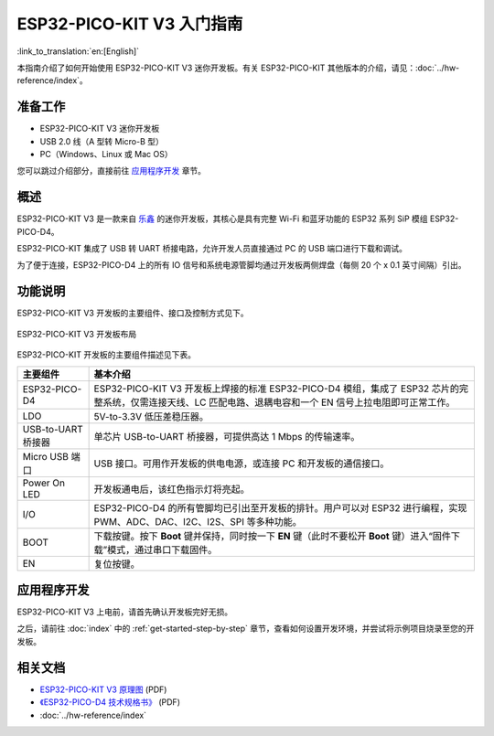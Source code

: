 ESP32-PICO-KIT V3 入门指南
=======================================
:link_to_translation:`en:[English]`

本指南介绍了如何开始使用 ESP32-PICO-KIT V3 迷你开发板。有关 ESP32-PICO-KIT 其他版本的介绍，请见：:doc:`../hw-reference/index`。


准备工作
--------

* ESP32-PICO-KIT V3 迷你开发板
* USB 2.0 线（A 型转 Micro-B 型）
* PC（Windows、Linux 或 Mac OS）

您可以跳过介绍部分，直接前往 `应用程序开发`_ 章节。


概述
----

ESP32-PICO-KIT V3 是一款来自 `乐鑫 <https://espressif.com>`_ 的迷你开发板，其核心是具有完整 Wi-Fi 和蓝牙功能的 ESP32 系列 SiP 模组 ESP32-PICO-D4。

ESP32-PICO-KIT 集成了 USB 转 UART 桥接电路，允许开发人员直接通过 PC 的 USB 端口进行下载和调试。

为了便于连接，ESP32-PICO-D4 上的所有 IO 信号和系统电源管脚均通过开发板两侧焊盘（每侧 20 个 x 0.1 英寸间隔）引出。


功能说明
--------

ESP32-PICO-KIT V3 开发板的主要组件、接口及控制方式见下。

.. figure:: ../../_static/esp32-pico-kit-v3-layout.jpg
    :align: center
    :alt: ESP32-PICO-KIT V3 开发板布局
    :figclass: align-center

    ESP32-PICO-KIT V3 开发板布局

ESP32-PICO-KIT 开发板的主要组件描述见下表。

==================  =======================================================================================================================================================================================================================================================================
主要组件             基本介绍
==================  =======================================================================================================================================================================================================================================================================
ESP32-PICO-D4       ESP32-PICO-KIT V3 开发板上焊接的标准 ESP32-PICO-D4 模组，集成了 ESP32 芯片的完整系统，仅需连接天线、LC 匹配电路、退耦电容和一个 EN 信号上拉电阻即可正常工作。

LDO                 5V-to-3.3V 低压差稳压器。

USB-to-UART 桥接器   单芯片 USB-to-UART 桥接器，可提供高达 1 Mbps 的传输速率。

Micro USB 端口       USB 接口。可用作开发板的供电电源，或连接 PC 和开发板的通信接口。

Power On LED        开发板通电后，该红色指示灯将亮起。

I/O                 ESP32-PICO-D4 的所有管脚均已引出至开发板的排针。用户可以对 ESP32 进行编程，实现 PWM、ADC、DAC、I2C、I2S、SPI 等多种功能。

BOOT                下载按键。按下 **Boot** 键并保持，同时按一下 **EN** 键（此时不要松开 **Boot** 键）进入“固件下载”模式，通过串口下载固件。

EN                  复位按键。
==================  =======================================================================================================================================================================================================================================================================


应用程序开发
------------

ESP32-PICO-KIT V3 上电前，请首先确认开发板完好无损。

之后，请前往 :doc:`index` 中的 :ref:`get-started-step-by-step` 章节，查看如何设置开发环境，并尝试将示例项目烧录至您的开发板。


相关文档
-----------------

* `ESP32-PICO-KIT V3 原理图 <https://dl.espressif.com/dl/schematics/esp32-pico-kit-v3_schematic.pdf>`_ (PDF)
* `《ESP32-PICO-D4 技术规格书》 <http://espressif.com/sites/default/files/documentation/esp32-pico-d4_datasheet_cn.pdf>`_ (PDF)
* :doc:`../hw-reference/index`


